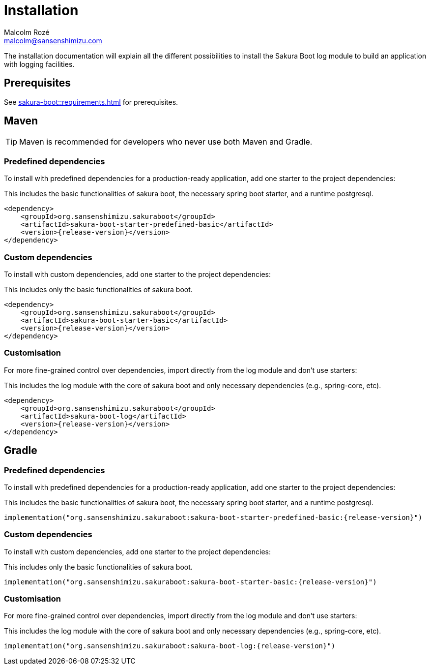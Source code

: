 = Installation
Malcolm Rozé <malcolm@sansenshimizu.com>
:description: Sakura Boot — log module — installation page documentation

The installation documentation will explain all the different possibilities to install the Sakura Boot log module to build an application with logging facilities.

== Prerequisites

See xref:sakura-boot::requirements.adoc[] for prerequisites.

== Maven

TIP: Maven is recommended for developers who never use both Maven and Gradle.

=== Predefined dependencies

To install with predefined dependencies for a production-ready application, add one starter to the project dependencies:

This includes the basic functionalities of sakura boot, the necessary spring boot starter, and a runtime postgresql.

[,xml,subs=+attributes]
----
<dependency>
    <groupId>org.sansenshimizu.sakuraboot</groupId>
    <artifactId>sakura-boot-starter-predefined-basic</artifactId>
    <version>{release-version}</version>
</dependency>
----

=== Custom dependencies

To install with custom dependencies, add one starter to the project dependencies:

This includes only the basic functionalities of sakura boot.

[,xml,subs=+attributes]
----
<dependency>
    <groupId>org.sansenshimizu.sakuraboot</groupId>
    <artifactId>sakura-boot-starter-basic</artifactId>
    <version>{release-version}</version>
</dependency>
----

=== Customisation

For more fine-grained control over dependencies, import directly from the log module and don’t use starters:

This includes the log module with the core of sakura boot and only necessary dependencies (e.g., spring-core, etc).

[,xml,subs=+attributes]
----
<dependency>
    <groupId>org.sansenshimizu.sakuraboot</groupId>
    <artifactId>sakura-boot-log</artifactId>
    <version>{release-version}</version>
</dependency>
----

== Gradle

=== Predefined dependencies

To install with predefined dependencies for a production-ready application, add one starter to the project dependencies:

This includes the basic functionalities of sakura boot, the necessary spring boot starter, and a runtime postgresql.

[,kotlin,subs=+attributes]
----
implementation("org.sansenshimizu.sakuraboot:sakura-boot-starter-predefined-basic:{release-version}")
----

=== Custom dependencies

To install with custom dependencies, add one starter to the project dependencies:

This includes only the basic functionalities of sakura boot.

[,kotlin,subs=+attributes]
----
implementation("org.sansenshimizu.sakuraboot:sakura-boot-starter-basic:{release-version}")
----

=== Customisation

For more fine-grained control over dependencies, import directly from the log module and don’t use starters:

This includes the log module with the core of sakura boot and only necessary dependencies (e.g., spring-core, etc).

[,kotlin,subs=+attributes]
----
implementation("org.sansenshimizu.sakuraboot:sakura-boot-log:{release-version}")
----
